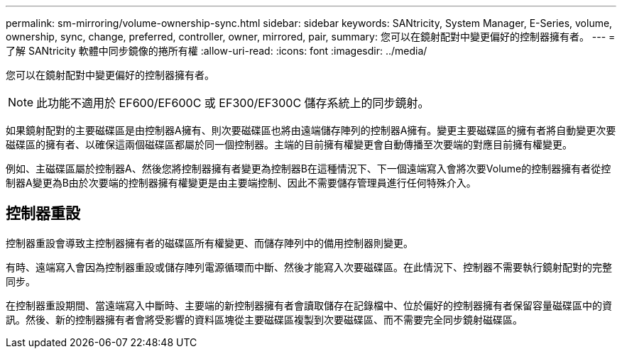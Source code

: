 ---
permalink: sm-mirroring/volume-ownership-sync.html 
sidebar: sidebar 
keywords: SANtricity, System Manager, E-Series, volume, ownership, sync, change, preferred, controller, owner, mirrored, pair, 
summary: 您可以在鏡射配對中變更偏好的控制器擁有者。 
---
= 了解 SANtricity 軟體中同步鏡像的捲所有權
:allow-uri-read: 
:icons: font
:imagesdir: ../media/


[role="lead"]
您可以在鏡射配對中變更偏好的控制器擁有者。

[NOTE]
====
此功能不適用於 EF600/EF600C 或 EF300/EF300C 儲存系統上的同步鏡射。

====
如果鏡射配對的主要磁碟區是由控制器A擁有、則次要磁碟區也將由遠端儲存陣列的控制器A擁有。變更主要磁碟區的擁有者將自動變更次要磁碟區的擁有者、以確保這兩個磁碟區都屬於同一個控制器。主端的目前擁有權變更會自動傳播至次要端的對應目前擁有權變更。

例如、主磁碟區屬於控制器A、然後您將控制器擁有者變更為控制器B在這種情況下、下一個遠端寫入會將次要Volume的控制器擁有者從控制器A變更為B由於次要端的控制器擁有權變更是由主要端控制、因此不需要儲存管理員進行任何特殊介入。



== 控制器重設

控制器重設會導致主控制器擁有者的磁碟區所有權變更、而儲存陣列中的備用控制器則變更。

有時、遠端寫入會因為控制器重設或儲存陣列電源循環而中斷、然後才能寫入次要磁碟區。在此情況下、控制器不需要執行鏡射配對的完整同步。

在控制器重設期間、當遠端寫入中斷時、主要端的新控制器擁有者會讀取儲存在記錄檔中、位於偏好的控制器擁有者保留容量磁碟區中的資訊。然後、新的控制器擁有者會將受影響的資料區塊從主要磁碟區複製到次要磁碟區、而不需要完全同步鏡射磁碟區。
